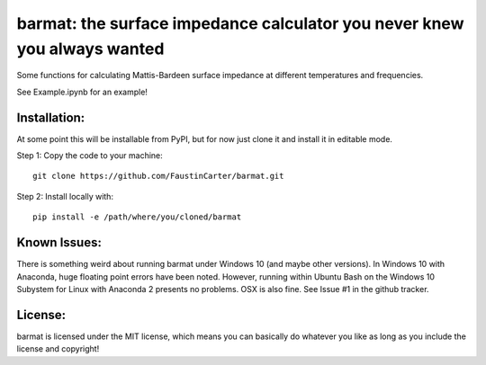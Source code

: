 barmat: the surface impedance calculator you never knew you always wanted
=========================================================================

Some functions for calculating Mattis-Bardeen surface impedance at different
temperatures and frequencies.

See Example.ipynb for an example!

Installation:
-------------
At some point this will be installable from PyPI, but for now just clone it and
install it in editable mode.

Step 1: Copy the code to your machine::

  git clone https://github.com/FaustinCarter/barmat.git

Step 2: Install locally with::

  pip install -e /path/where/you/cloned/barmat

Known Issues:
-------------
There is something weird about running barmat under Windows 10 (and maybe other
versions). In Windows 10 with Anaconda, huge floating point errors have been
noted. However, running within Ubuntu Bash on the Windows 10 Subystem for Linux
with Anaconda 2 presents no problems. OSX is also fine. See Issue #1 in the
github tracker.

License:
--------
barmat is licensed under the MIT license, which means you can basically do
whatever you like as long as you include the license and copyright!
